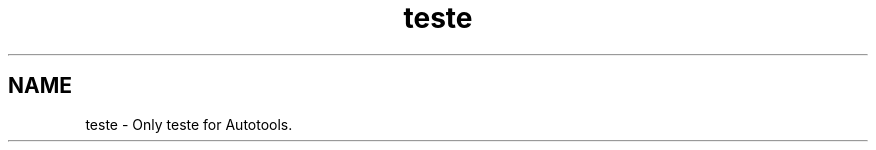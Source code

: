 .\" DO NOT MODIFY THIS FILE!  It was generated by help2man 1.47.8.
.TH teste "1" "October 2019" "teste 1.1" "User Commands"
.SH NAME
teste \- Only teste for Autotools.
